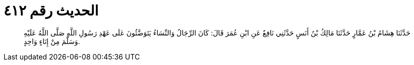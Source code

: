 
= الحديث رقم ٤١٢

[quote.hadith]
حَدَّثَنَا هِشَامُ بْنُ عَمَّارٍ حَدَّثَنَا مَالِكُ بْنُ أَنَسٍ حَدَّثَنِي نَافِعٌ عَنِ ابْنِ عُمَرَ قَالَ: كَانَ الرِّجَالُ وَالنِّسَاءُ يَتَوَضَّئُونَ عَلَى عَهْدِ رَسُولِ اللَّهِ صَلَّى اللَّهُ عَلَيْهِ وَسَلَّمَ مِنْ إِنَاءٍ وَاحِدٍ.